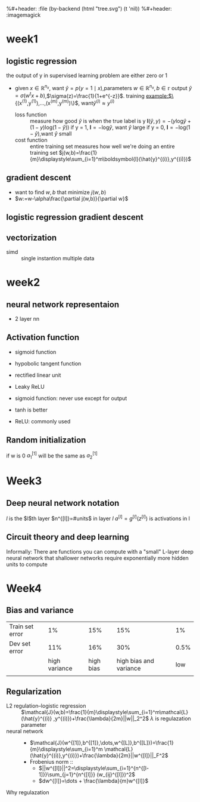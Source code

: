 #+LATEX_HEADER: \usepackage{amsmath}
#+LATEX_HEADER: \usepackage{tikz}
#+LATEX_HEADER: \usepackage{pgfplots}
#+LATEX_HEADER: \usetikzlibrary{shapes,snakes,calc}
%#+header: :file (by-backend (html "tree.svg") (t 'nil))
%#+header: :imagemagick
#+header: :results (by-backend (pdf "latex") (t "raw"))
* week1
** logistic regression
   the output of y in supervised learning problem are either zero or 1
   + given $x\in\mathbb{R}^{n_x}$, want $\hat{y}=p(y=1\mid x)$,parameters $w\in\mathbb{R}^{n_x},b\in\mathbb{r}$
     output $\hat{y}=\sigma(w^tx+b)$,$\sigma(z)=\frac{1}{1+e^{-z}}$.
     training example:$\{(x^{(1)},y^{(1)}),\dots,(x^{(m)},y^{(m)})\}$, want$\hat{y}^{(i)}\approx y^{(i)}$
     + loss function ::
                       measure how good $\hat{y}$ is when the true label is y
                       $\boldsymbol{l}(\hat{y},y)=-(y\text{log}\hat{y}+(1-y)\text{log}(1-\hat{y}))$
                       if y = 1, $\boldsymbol{l}=-\text{log}\hat{y}$, want $\hat{y}$ large
                       if y = 0, $\boldsymbol{l}=-\text{log}(1-\hat{y})$,want $\hat{y}$ small
     + cost function :: entire training set
                       measures how well we're doing an entire training set
                       $j(w,b)=\frac{1}{m}\displaystyle\sum_{i=1}^m\boldsymbol{l}(\hat{y}^{(i)},y^{(i)})$
** gradient descent
   + want to find $w,b$ that minimize $j(w,b)$
   + $w:=w-\alpha\frac{\partial j(w,b)}{\partial w}$
** logistic regression gradient descent
   \begin{align*}
   &\frac{\partial\boldsymbol{l}(a,y)}{\partial a}=-\frac{y}{a}+\frac{1-y}{1-a}\\
   &\frac{\partial a}{\partial z}=\frac{-e^{-x}}{(1+e^{-x})^2}=a(1-a)\\
   &\frac{\partial\boldsymbol{l}(a,y)}{\partial z}=a(1-a)(-\frac{y}{a}+\frac{1-y}{1-a})=a-y
   \end{align*}
** vectorization
   + simd :: single instantion multiple data
* week2
** neural network representaion
   \begin{tikzpicture}
   [place/.style={circle,draw=blue!50,fill=blue!20,minimum size=5mm}]
   \node (x1) at (0,2.5) [label=above:{$a^{[0]}= x$}] {$x_1$};
   \node (x2) at (0,1.5) {$x_2$};
   \node (x3) at (0,0.5) [label=below:input layer] {$x_3$};
   \node (p1) at (2,0) [place,label=below:hidden layer] {};
   \node (p2) at (2,1) [place] {};
   \node (p3) at (2,2) [place] {};
   \node (p4) at (2,3) [place,label=above:{$a^{[1]}$}] {};
   \node (c) at (4,1.5) [place,label=below:output layer] {$a^{[2]}$};
   \node (y) at (6,1.5) {$\hat{y}$};
   \draw [->] (x1) -- (p1) -- (c) -- (y);
   \draw [->] (x1) -- (p2) -- (c);
   \draw [->] (x1) -- (p4) -- (c);
   \draw [->] (x2) -- (p1);
   \draw [->] (x1) -- (p3) -- (c);
   \draw [->] (x2) -- (p1);
   \draw [->] (x2) -- (p2);
   \draw [->] (x2) -- (p3);
   \draw [->] (x3) -- (p3);
   \draw [->] (x3) -- (p2);
   \draw [->] (x3) -- (p1);
   \draw [->] (x3) -- (p4);
   \draw [->] (x2) -- (p4);
   \end{tikzpicture}
   + 2 layer nn
   \begin{tikzpicture}
   \node [circle split, draw, rotate=90] (z) {\rotatebox{-90}{$z_1^{[1]}=w_1^{[1]t}x+b_1^{[1]}$}
   \nodepart{lower} \rotatebox{-90}{$a_1^{[1]}=\sigma(z_1^{[1]})$}};
   \end{tikzpicture}
   \begin{align*}
   &z_1^{[1]}=w_1^{[1]t}x+b_1^{[1]}\quad a_1^{[1]}=\sigma(z_1^{[1]})\\
   &z_2^{[1]}=w_2^{[1]t}x+b_2^{[1]}\quad a_2^{[1]}=\sigma(z_2^{[1]})\\
   &z_3^{[1]}=w_3^{[1]t}x+b_3^{[1]}\quad a_3^{[1]}=\sigma(z_3^{[1]})\\
   &z_4^{[1]}=w_4^{[1]t}x+b_4^{[1]}\quad a_4^{[1]}=\sigma(z_4^{[1]})\\
   &z^{[2]}=w^{[2]t}a^{[1]}+b^{[2]}\quad a^{[2]}=\sigma(z^{[2]})\\
   \end{align*}
   \begin{pmatrix}
   \mid & \mid & \cdots & \mid \\
   x^{(1)} & x^{(2)} & \cdots & x^{(n)}\\
   \mid & \mid & \cdots & \mid \\
   \end{pmatrix}
** Activation function
   + sigmoid function
   + hypobolic tangent function
     \begin{equation*}
     g(z)=\frac{e^z-e^{-z}}{e^z+e^{-z}}
     \end{equation*}
     \begin{equation*}
     g'(z)=1-(tanh(z))^2
     \end{equation*}
     \begin{tikzpicture}
     \begin{axis}[
     xmin=-2.5, xmax=2.5,
     ymin=-1.5, ymax=1.5,
     axis lines=center,
     axis on top=true,
     domain=-2.5:2.5,
     ylabel=$y$,
     xlabel=$x$,
     ]
     \addplot [mark=none,draw=red,ultra thick] {tanh(\x)};
     \node [right, red] at (axis cs: 1,0.7) {$y = \tanh x$};
     \draw [blue, dotted, thick] (axis cs:-2.5,-1)-- (axis cs:0,-1);
     \draw [blue, dotted, thick] (axis cs:+2.5,+1)-- (axis cs:0,+1);
     \end{axis}
     \end{tikzpicture}
   + rectified linear unit
     \begin{tikzpicture}
     \begin{axis}
     [xmin=-1.5, xmax=1.5,
     ymin=-1.5, ymax=1.5,
     axis lines=center,
     axis on top=true,
     domain=-1.5:1.5,
     ylabel=$a$,
     xlabel=$z$,]
     \draw [purple, thick] (axis cs:-1,0) -- (axis cs:0,0);
     \draw [purple, thick] (axis cs:0,0) -- (axis cs:1,1);
     \node [right, purle] at (axis cs: 0.3,0.7) {$a = max(0,z)$};
     \end{axis}
     \end{tikzpicture}
   + Leaky ReLU
     \begin{tikzpicture}
     \begin{axis}
     [xmin=-1.5, xmax=1.5,
     ymin=-1.5, ymax=1.5,
     axis lines=center,
     axis on top=true,
     domain=-1.5:1.5,
     ylabel=$a$,
     xlabel=$z$,]
     \draw [purple, thick] (axis cs:-1,-0.2) -- (axis cs:0,0);
     \draw [purple, thick] (axis cs:0,0) -- (axis cs:1,1);
     \node [right, purle] at (axis cs: 0.3,0.7) {$Leaky ReLU$};
     \end{axis}
     \end{tikzpicture}
   + sigmoid function: never use except for output
   + tanh is better
   + ReLU: commonly used
** Random initialization
   \begin{tikzpicture}
   \node (x1) at (0,2) {$x_1$};
   \node (x2) at (0,0) {$x_2$};
   \node (a1) at (2,2) [circle,draw] {$a_1^{[1]}$};
   \node (a2) at (2,0) [circle,draw] {$a_2^{[1]}$};
   \node (a12) at (4,1) [circle,draw] {$a_1^{[2]}$};
   \node (y) at (6,1) {$\hat{y}$};
   \draw [->] (x1) -- (a1) -- (a12) -- (y);
   \draw [->] (x1) -- (a2) -- (a12);
   \draw [->] (x2) -- (a1);
   \draw [->] (x2) -- (a2);
   \end{tikzpicture}
   if w is 0
   $a_1^{[1]}$ will be the same as $a_2^{[1]}$
* Week3
** Deep neural network notation
   \begin{tikzpicture}
   \node (x1) at (0, 6) [circle, draw] {$x_1$};
   \node (x2) at (0, 4) [circle, draw] {$x_2$};
   \node (x3) at (0, 2) [circle, draw] {$x_3$};
   \node (n11) at (2, 8) [circle, draw, label=above:layer 1] {};
   \node (n12) at (2, 6) [circle, draw] {};
   \node (n13) at (2, 4) [circle, draw] {};
   \node (n14) at (2, 2) [circle, draw] {};
   \node (n15) at (2, 0) [circle, draw] {};
   \node (n21) at (4, 8) [circle, draw, label=above:layer 2] {};
   \node (n22) at (4, 6) [circle, draw] {};
   \node (n23) at (4, 4) [circle, draw] {};
   \node (n24) at (4, 2) [circle, draw] {};
   \node (n25) at (4, 0) [circle, draw] {};
   \node (n31) at (6, 6) [circle, draw] {};
   \node (n32) at (6, 4) [circle, draw] {};
   \node (n33) at (6, 2) [circle, draw] {};
   \node (n41) at (8, 4) [circle, draw] {};
   \node (y) at (10, 4) [circle, draw] {$\hat{y}=a^{[l]}$};
   \draw [->] (x1) -- (n11);
   \draw [->] (x1) -- (n12);
   \draw [->] (x1) -- (n13);
   \draw [->] (x1) -- (n14);
   \draw [->] (x1) -- (n15);
   \draw [->] (x2) -- (n11);
   \draw [->] (x2) -- (n12);
   \draw [->] (x2) -- (n13);
   \draw [->] (x2) -- (n14);
   \draw [->] (x2) -- (n15);
   \draw [->] (x3) -- (n11);
   \draw [->] (x3) -- (n12);
   \draw [->] (x3) -- (n13);
   \draw [->] (x3) -- (n14);
   \draw [->] (x3) -- (n15);
   \draw [->] (n11) -- (n21);
   \draw [->] (n11) -- (n22);
   \draw [->] (n11) -- (n23);
   \draw [->] (n11) -- (n24);
   \draw [->] (n11) -- (n25);
   \draw [->] (n12) -- (n21);
   \draw [->] (n12) -- (n22);
   \draw [->] (n12) -- (n23);
   \draw [->] (n12) -- (n24);
   \draw [->] (n12) -- (n25);
   \draw [->] (n13) -- (n21);
   \draw [->] (n13) -- (n22);
   \draw [->] (n13) -- (n23);
   \draw [->] (n13) -- (n24);
   \draw [->] (n13) -- (n25);
   \draw [->] (n14) -- (n21);
   \draw [->] (n14) -- (n22);
   \draw [->] (n14) -- (n23);
   \draw [->] (n14) -- (n24);
   \draw [->] (n14) -- (n25);
   \draw [->] (n15) -- (n21);
   \draw [->] (n15) -- (n22);
   \draw [->] (n15) -- (n23);
   \draw [->] (n15) -- (n24);
   \draw [->] (n15) -- (n25);
   \draw [->] (n21) -- (n31);
   \draw [->] (n21) -- (n32);
   \draw [->] (n21) -- (n33);
   \draw [->] (n22) -- (n31);
   \draw [->] (n22) -- (n32);
   \draw [->] (n22) -- (n33);
   \draw [->] (n23) -- (n31);
   \draw [->] (n23) -- (n32);
   \draw [->] (n23) -- (n33);
   \draw [->] (n24) -- (n31);
   \draw [->] (n24) -- (n32);
   \draw [->] (n24) -- (n33);
   \draw [->] (n25) -- (n31);
   \draw [->] (n25) -- (n32);
   \draw [->] (n25) -- (n33);
   \draw [->] (n31) -- (n41);
   \draw [->] (n32) -- (n41);
   \draw [->] (n33) -- (n41);
   \draw [->] (n41) -- (y);
   \end{tikzpicture}
   $l$ is the $l$th layer
   $n^{[l]}=#units$ in layer $l$
   $a^{[l]}=g^{[l]}(z^{[l]})$ is activations in l
** Circuit theory and deep learning
   Informally: There are functions you can compute with a "small"
   L-layer deep neural network that shallower networks require exponentially
   more hidden units to compute
* Week4
** Bias and variance

   |-----------------+---------------+-----------+------------------------+------|
   | Train set error |            1% |       15% |                    15% |   1% |
   | Dev set error   |           11% |       16% |                    30% | 0.5% |
   |                 | high variance | high bias | high bias and variance |  low |
   |                 |               |           |                        |      |
   |-----------------+---------------+-----------+------------------------+------|
** Regularization
   + L2 regulation--logistic regression ::
        $\mathcal{J}(w,b)=\frac{1}{m}\displaystyle\sum_{i=1}^m\mathcal{L}(\hat{y}^{(i)}
        ,y^{(i)})+\frac{\lambda}{2m}||w||_2^2$
        $\lambda$ is regulazation parameter
   + neural network ::
     + $\mathcal{J}(w^{[1]},b^{[1]},\dots,w^{[L]},b^{[L]})=\frac{1}{m}\displaystyle\sum_{i=1}^m
       \mathcal{L}(\hat{y}^{(i)},y^{(i)})+\frac{\lambda}{2m}||w^{[l]}||_F^2$
     + Frobenius norm ::
       + $||w^{[l]}||^2=\displaystyle\sum_{i=1}^{n^{[l-1]}}\sum_{j=1}^{n^{[l]}}
         (w_{ij}^{[l]})^2$
       + $dw^{[l]}=\dots + \frac{\lambda}{m}w^{[l]}$
   + Why regulazation ::
